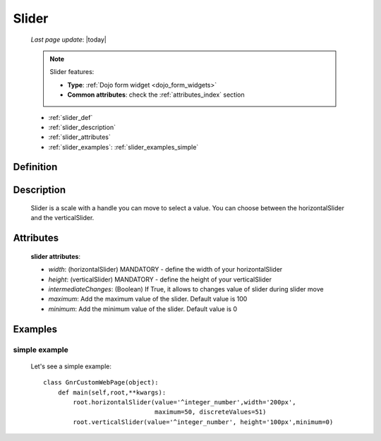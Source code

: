 .. _slider:

======
Slider
======
    
    *Last page update*: |today|
    
    .. note:: Slider features:
              
              * **Type**: :ref:`Dojo form widget <dojo_form_widgets>`
              * **Common attributes**: check the :ref:`attributes_index` section
              
    * :ref:`slider_def`
    * :ref:`slider_description`
    * :ref:`slider_attributes`
    * :ref:`slider_examples`: :ref:`slider_examples_simple`

.. _slider_def:

Definition
==========

    .. method:: pane.horizontalSlider([**kwargs])
    
    .. method:: pane.verticalSlider([**kwargs])
    
.. _slider_description:

Description
===========

    Slider is a scale with a handle you can move to select a value.
    You can choose between the horizontalSlider and the verticalSlider.

.. _slider_attributes:

Attributes
==========
    
    **slider attributes**:
    
    * *width*: (horizontalSlider) MANDATORY - define the width of your horizontalSlider
    * *height*: (verticalSlider) MANDATORY - define the height of your verticalSlider
    * *intermediateChanges*: (Boolean) If True, it allows to changes value of slider during slider move
    * *maximum*: Add the maximum value of the slider. Default value is 100
    * *minimum*: Add the minimum value of the slider. Default value is 0
    
.. _slider_examples:

Examples
========

.. _slider_examples_simple:

simple example
--------------

    Let's see a simple example::
    
        class GnrCustomWebPage(object):
            def main(self,root,**kwargs):
                root.horizontalSlider(value='^integer_number',width='200px',
                                      maximum=50, discreteValues=51)
                root.verticalSlider(value='^integer_number', height='100px',minimum=0)